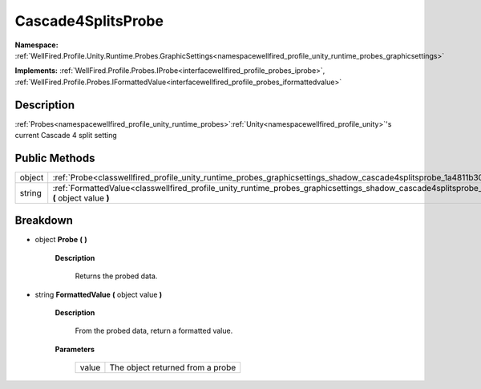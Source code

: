 .. _classwellfired_profile_unity_runtime_probes_graphicsettings_shadow_cascade4splitsprobe:

Cascade4SplitsProbe
====================

**Namespace:** :ref:`WellFired.Profile.Unity.Runtime.Probes.GraphicSettings<namespacewellfired_profile_unity_runtime_probes_graphicsettings>`

**Implements:** :ref:`WellFired.Profile.Probes.IProbe<interfacewellfired_profile_probes_iprobe>`, :ref:`WellFired.Profile.Probes.IFormattedValue<interfacewellfired_profile_probes_iformattedvalue>`


Description
------------

:ref:`Probes<namespacewellfired_profile_unity_runtime_probes>`:ref:`Unity<namespacewellfired_profile_unity>`'s current Cascade 4 split setting 

Public Methods
---------------

+-------------+----------------------------------------------------------------------------------------------------------------------------------------------------------------------------+
|object       |:ref:`Probe<classwellfired_profile_unity_runtime_probes_graphicsettings_shadow_cascade4splitsprobe_1a4811b300a12142aee96f16993c0fe943>` **(**  **)**                        |
+-------------+----------------------------------------------------------------------------------------------------------------------------------------------------------------------------+
|string       |:ref:`FormattedValue<classwellfired_profile_unity_runtime_probes_graphicsettings_shadow_cascade4splitsprobe_1aa9b816477ee06517bedc6531a929c109>` **(** object value **)**   |
+-------------+----------------------------------------------------------------------------------------------------------------------------------------------------------------------------+

Breakdown
----------

.. _classwellfired_profile_unity_runtime_probes_graphicsettings_shadow_cascade4splitsprobe_1a4811b300a12142aee96f16993c0fe943:

- object **Probe** **(**  **)**

    **Description**

        Returns the probed data. 

.. _classwellfired_profile_unity_runtime_probes_graphicsettings_shadow_cascade4splitsprobe_1aa9b816477ee06517bedc6531a929c109:

- string **FormattedValue** **(** object value **)**

    **Description**

        From the probed data, return a formatted value. 

    **Parameters**

        +-------------+-----------------------------------+
        |value        |The object returned from a probe   |
        +-------------+-----------------------------------+
        
